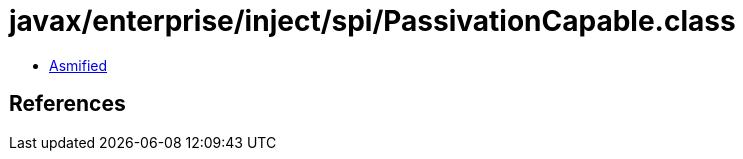 = javax/enterprise/inject/spi/PassivationCapable.class

 - link:PassivationCapable-asmified.java[Asmified]

== References


